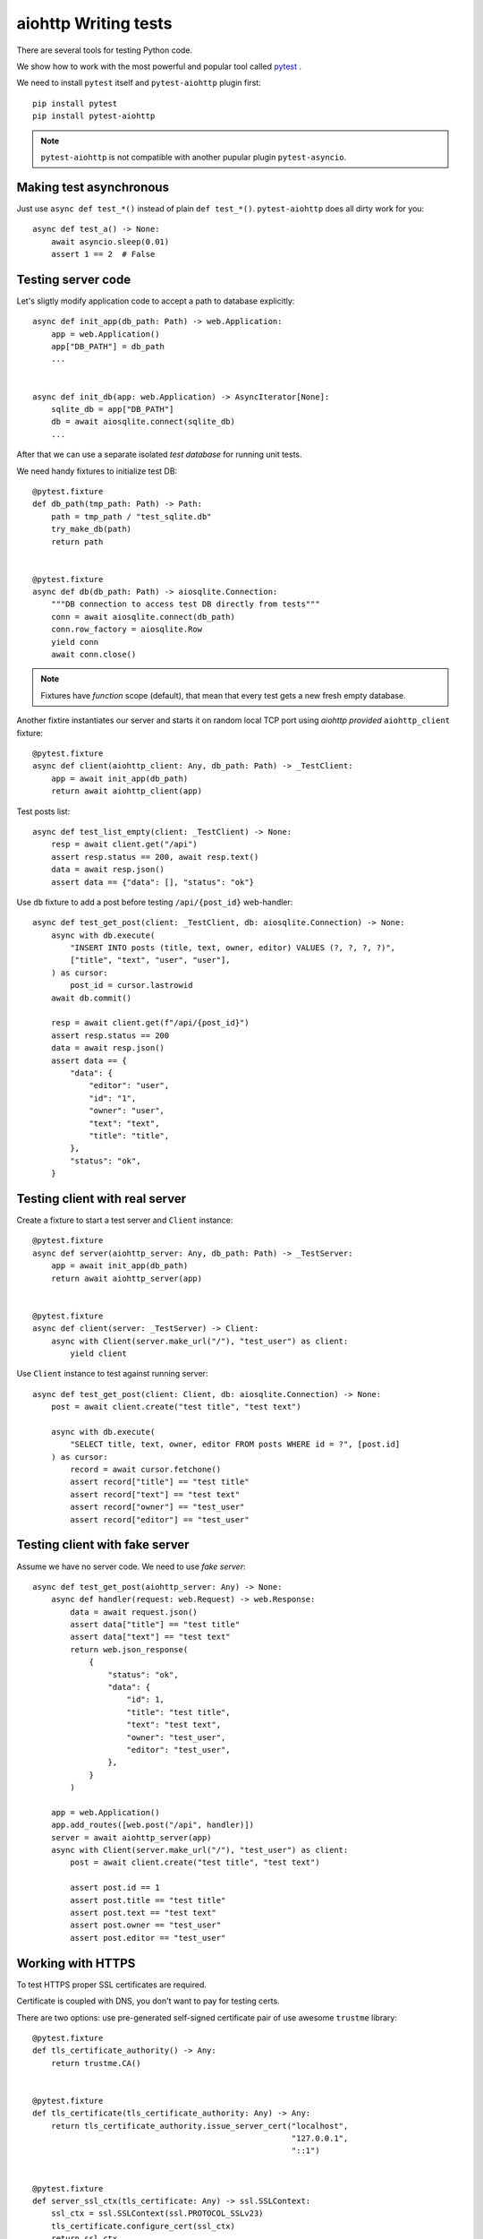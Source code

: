 aiohttp Writing tests
=====================

There are several tools for testing Python code.

We show how to work with the most powerful and popular tool called pytest_ .

We need to install ``pytest`` itself and ``pytest-aiohttp`` plugin first::

   pip install pytest
   pip install pytest-aiohttp

.. note::

   ``pytest-aiohttp`` is not compatible with another pupular plugin ``pytest-asyncio``.


Making test asynchronous
------------------------

Just use ``async def test_*()`` instead of plain ``def test_*()``. ``pytest-aiohttp``
does all dirty work for you::

    async def test_a() -> None:
        await asyncio.sleep(0.01)
        assert 1 == 2  # False

Testing server code
-------------------


Let's sligtly modify application code to accept a path to database explicitly::

    async def init_app(db_path: Path) -> web.Application:
        app = web.Application()
        app["DB_PATH"] = db_path
        ...


    async def init_db(app: web.Application) -> AsyncIterator[None]:
        sqlite_db = app["DB_PATH"]
        db = await aiosqlite.connect(sqlite_db)
        ...


After that we can use a separate isolated *test database* for running unit tests.

We need handy fixtures to initialize test DB::

    @pytest.fixture
    def db_path(tmp_path: Path) -> Path:
        path = tmp_path / "test_sqlite.db"
        try_make_db(path)
        return path


    @pytest.fixture
    async def db(db_path: Path) -> aiosqlite.Connection:
        """DB connection to access test DB directly from tests"""
        conn = await aiosqlite.connect(db_path)
        conn.row_factory = aiosqlite.Row
        yield conn
        await conn.close()

.. note::

   Fixtures have *function* scope (default), that mean that every test gets a new fresh
   empty database.


Another fixtire instantiates our server and starts it on random local TCP port using
*aiohttp provided* ``aiohttp_client`` fixture::

    @pytest.fixture
    async def client(aiohttp_client: Any, db_path: Path) -> _TestClient:
        app = await init_app(db_path)
        return await aiohttp_client(app)

Test posts list::

    async def test_list_empty(client: _TestClient) -> None:
        resp = await client.get("/api")
        assert resp.status == 200, await resp.text()
        data = await resp.json()
        assert data == {"data": [], "status": "ok"}

Use ``db`` fixture to add a post before testing ``/api/{post_id}`` web-handler::

    async def test_get_post(client: _TestClient, db: aiosqlite.Connection) -> None:
        async with db.execute(
            "INSERT INTO posts (title, text, owner, editor) VALUES (?, ?, ?, ?)",
            ["title", "text", "user", "user"],
        ) as cursor:
            post_id = cursor.lastrowid
        await db.commit()

        resp = await client.get(f"/api/{post_id}")
        assert resp.status == 200
        data = await resp.json()
        assert data == {
            "data": {
                "editor": "user",
                "id": "1",
                "owner": "user",
                "text": "text",
                "title": "title",
            },
            "status": "ok",
        }


Testing client with real server
-------------------------------

Create a fixture to start a test server and ``Client`` instance::

    @pytest.fixture
    async def server(aiohttp_server: Any, db_path: Path) -> _TestServer:
        app = await init_app(db_path)
        return await aiohttp_server(app)


    @pytest.fixture
    async def client(server: _TestServer) -> Client:
        async with Client(server.make_url("/"), "test_user") as client:
            yield client


Use ``Client`` instance to test against running server::

    async def test_get_post(client: Client, db: aiosqlite.Connection) -> None:
        post = await client.create("test title", "test text")

        async with db.execute(
            "SELECT title, text, owner, editor FROM posts WHERE id = ?", [post.id]
        ) as cursor:
            record = await cursor.fetchone()
            assert record["title"] == "test title"
            assert record["text"] == "test text"
            assert record["owner"] == "test_user"
            assert record["editor"] == "test_user"



Testing client with fake server
-------------------------------

Assume we have no server code. We need to use *fake server*::

    async def test_get_post(aiohttp_server: Any) -> None:
        async def handler(request: web.Request) -> web.Response:
            data = await request.json()
            assert data["title"] == "test title"
            assert data["text"] == "test text"
            return web.json_response(
                {
                    "status": "ok",
                    "data": {
                        "id": 1,
                        "title": "test title",
                        "text": "test text",
                        "owner": "test_user",
                        "editor": "test_user",
                    },
                }
            )

        app = web.Application()
        app.add_routes([web.post("/api", handler)])
        server = await aiohttp_server(app)
        async with Client(server.make_url("/"), "test_user") as client:
            post = await client.create("test title", "test text")

            assert post.id == 1
            assert post.title == "test title"
            assert post.text == "test text"
            assert post.owner == "test_user"
            assert post.editor == "test_user"


Working with HTTPS
------------------

To test HTTPS proper SSL certificates are required.

Certificate is coupled with DNS, you don't want to pay for testing certs.

There are two options: use pre-generated self-signed certificate pair of use awesome
``trustme`` library::

    @pytest.fixture
    def tls_certificate_authority() -> Any:
        return trustme.CA()


    @pytest.fixture
    def tls_certificate(tls_certificate_authority: Any) -> Any:
        return tls_certificate_authority.issue_server_cert("localhost",
                                                           "127.0.0.1",
                                                           "::1")


    @pytest.fixture
    def server_ssl_ctx(tls_certificate: Any) -> ssl.SSLContext:
        ssl_ctx = ssl.SSLContext(ssl.PROTOCOL_SSLv23)
        tls_certificate.configure_cert(ssl_ctx)
        return ssl_ctx


    @pytest.fixture
    def client_ssl_ctx(tls_certificate_authority: Any) -> ssl.SSLContext:
        ssl_ctx = ssl.create_default_context(purpose=ssl.Purpose.SERVER_AUTH)
        tls_certificate_authority.configure_trust(ssl_ctx)
        return ssl_ctx

Pass ``server_ssl_ctx`` and ``client_ssl_ctx`` as ``ssl`` parameter to test *secured*
TCP connection instead of plain TCP.


Client mocking
--------------

There is ``aioresponses`` third-party library::

    pip install aioresponses

Usage::

    from aioresponses import aioresponses

    async def test_request() -> None:
        with aioresponses() as mocked:
            mocked.get('http://example.com', status=200, body='test')
            session = aiohttp.ClientSession()
            resp = await session.get('http://example.com')

            assert resp.status == 200
            assert "test" == await resp.text()



TBD (by Andrew)

- Writing tests for aiohttp client
- Writing tests for aiohttp server
- Tests using pytest and pytest-asyncio.


.. _pytest: https://docs.pytest.org
